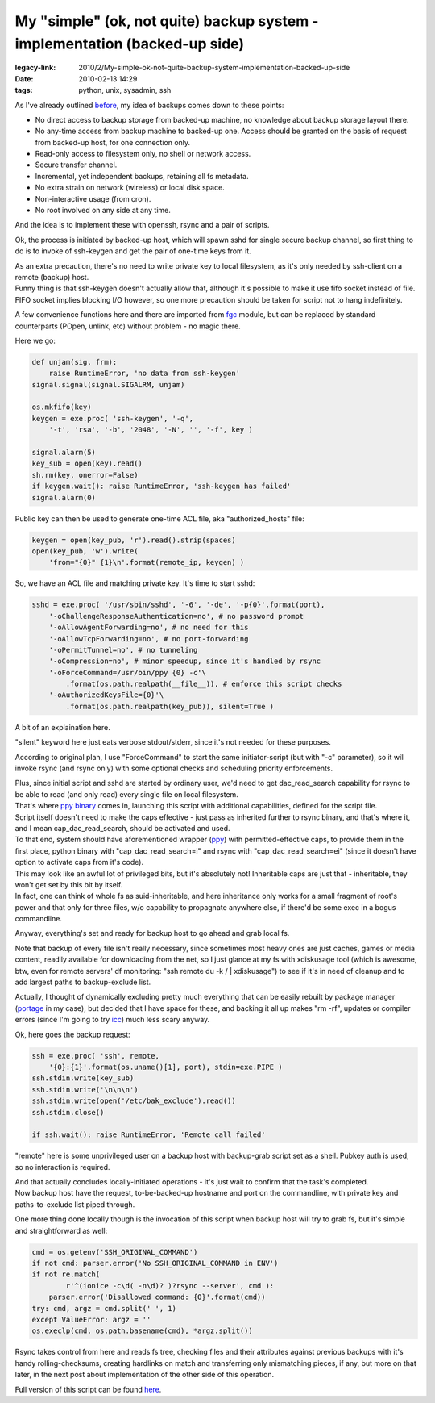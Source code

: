 My "simple" (ok, not quite) backup system - implementation (backed-up side)
###########################################################################

:legacy-link: 2010/2/My-simple-ok-not-quite-backup-system-implementation-backed-up-side
:date: 2010-02-13 14:29
:tags: python, unix, sysadmin, ssh


As I've already outlined `before
<http://blog.fraggod.net/2010/2/My-simple-ok-not-quite-backup-system>`_, my idea
of backups comes down to these points:

- No direct access to backup storage from backed-up machine, no knowledge about
  backup storage layout there.

- No any-time access from backup machine to backed-up one. Access should be
  granted on the basis of request from backed-up host, for one connection only.

- Read-only access to filesystem only, no shell or network access.

- Secure transfer channel.

- Incremental, yet independent backups, retaining all fs metadata.

- No extra strain on network (wireless) or local disk space.

- Non-interactive usage (from cron).

- No root involved on any side at any time.

And the idea is to implement these with openssh, rsync and a pair of scripts.

Ok, the process is initiated by backed-up host, which will spawn sshd for single
secure backup channel, so first thing to do is to invoke of ssh-keygen and get
the pair of one-time keys from it.

| As an extra precaution, there's no need to write private key to local
  filesystem, as it's only needed by ssh-client on a remote (backup) host.
| Funny thing is that ssh-keygen doesn't actually allow that, although it's
  possible to make it use fifo socket instead of file.
| FIFO socket implies blocking I/O however, so one more precaution should be
  taken for script not to hang indefinitely.

A few convenience functions here and there are imported from `fgc
<http://fraggod.net/svc/git/fgc/>`_ module, but can be replaced by standard
counterparts (POpen, unlink, etc) without problem - no magic there.

Here we go:

.. code-block:: python

    def unjam(sig, frm):
        raise RuntimeError, 'no data from ssh-keygen'
    signal.signal(signal.SIGALRM, unjam)

    os.mkfifo(key)
    keygen = exe.proc( 'ssh-keygen', '-q',
        '-t', 'rsa', '-b', '2048', '-N', '', '-f', key )

    signal.alarm(5)
    key_sub = open(key).read()
    sh.rm(key, onerror=False)
    if keygen.wait(): raise RuntimeError, 'ssh-keygen has failed'
    signal.alarm(0)

Public key can then be used to generate one-time ACL file, aka
"authorized_hosts" file:

.. code-block:: python

    keygen = open(key_pub, 'r').read().strip(spaces)
    open(key_pub, 'w').write(
        'from="{0}" {1}\n'.format(remote_ip, keygen) )

So, we have an ACL file and matching private key. It's time to start sshd:

.. code-block:: python

    sshd = exe.proc( '/usr/sbin/sshd', '-6', '-de', '-p{0}'.format(port),
        '-oChallengeResponseAuthentication=no', # no password prompt
        '-oAllowAgentForwarding=no', # no need for this
        '-oAllowTcpForwarding=no', # no port-forwarding
        '-oPermitTunnel=no', # no tunneling
        '-oCompression=no', # minor speedup, since it's handled by rsync
        '-oForceCommand=/usr/bin/ppy {0} -c'\
            .format(os.path.realpath(__file__)), # enforce this script checks
        '-oAuthorizedKeysFile={0}'\
            .format(os.path.realpath(key_pub)), silent=True )

A bit of an explaination here.

"silent" keyword here just eats verbose stdout/stderr, since it's not needed for
these purposes.

According to original plan, I use "ForceCommand" to start the same
initiator-script (but with "-c" parameter), so it will invoke rsync (and rsync
only) with some optional checks and scheduling priority enforcements.

| Plus, since initial script and sshd are started by ordinary user, we'd need to
  get dac_read_search capability for rsync to be able to read (and only read)
  every single file on local filesystem.
| That's where `ppy binary <http://fraggod.net/prj/ppy/>`_ comes in, launching
  this script with additional capabilities, defined for the script file.
| Script itself doesn't need to make the caps effective - just pass as inherited
  further to rsync binary, and that's where it, and I mean
  cap_dac_read_search, should be activated and used.

| To that end, system should have aforementioned wrapper (`ppy
  <http://fraggod.net/prj/ppy/>`_) with permitted-effective caps, to provide
  them in the first place, python binary with "cap_dac_read_search=i" and
  rsync with "cap_dac_read_search=ei" (since it doesn't have option to
  activate caps from it's code).
| This may look like an awful lot of privileged bits, but it's absolutely not!
  Inheritable caps are just that - inheritable, they won't get set by this bit
  by itself.
| In fact, one can think of whole fs as suid-inheritable, and here inheritance
  only works for a small fragment of root's power and that only for three files,
  w/o capability to propagnate anywhere else, if there'd be some exec in a bogus
  commandline.

Anyway, everything's set and ready for backup host to go ahead and grab local
fs.

Note that backup of every file isn't really necessary, since sometimes most
heavy ones are just caches, games or media content, readily available for
downloading from the net, so I just glance at my fs with xdiskusage tool (which
is awesome, btw, even for remote servers' df monitoring: "ssh remote du -k / \|
xdiskusage") to see if it's in need of cleanup and to add largest paths to
backup-exclude list.

Actually, I thought of dynamically excluding pretty much everything that can be
easily rebuilt by package manager (`portage
<http://www.gentoo.org/proj/en/portage/index.xml>`_ in my case), but decided
that I have space for these, and backing it all up makes "rm -rf", updates or
compiler errors (since I'm going to try `icc
<http://www.intel.com/software/products/compilers/clin/>`_) much less scary
anyway.

Ok, here goes the backup request:

.. code-block:: python

    ssh = exe.proc( 'ssh', remote,
        '{0}:{1}'.format(os.uname()[1], port), stdin=exe.PIPE )
    ssh.stdin.write(key_sub)
    ssh.stdin.write('\n\n\n')
    ssh.stdin.write(open('/etc/bak_exclude').read())
    ssh.stdin.close()

    if ssh.wait(): raise RuntimeError, 'Remote call failed'

"remote" here is some unprivileged user on a backup host with backup-grab script
set as a shell. Pubkey auth is used, so no interaction is required.

| And that actually concludes locally-initiated operations - it's just wait to
  confirm that the task's completed.
| Now backup host have the request, to-be-backed-up hostname and port on the
  commandline, with private key and paths-to-exclude list piped through.

One more thing done locally though is the invocation of this script when backup
host will try to grab fs, but it's simple and straightforward as well:

.. code-block:: python

    cmd = os.getenv('SSH_ORIGINAL_COMMAND')
    if not cmd: parser.error('No SSH_ORIGINAL_COMMAND in ENV')
    if not re.match(
            r'^(ionice -c\d( -n\d)? )?rsync --server', cmd ):
        parser.error('Disallowed command: {0}'.format(cmd))
    try: cmd, argz = cmd.split(' ', 1)
    except ValueError: argz = ''
    os.execlp(cmd, os.path.basename(cmd), *argz.split())

Rsync takes control from here and reads fs tree, checking files and their
attributes against previous backups with it's handy rolling-checksums, creating
hardlinks on match and transferring only mismatching pieces, if any, but more on
that later, in the next post about implementation of the other side of this
operation.

Full version of this script can be found `here
<http://fraggod.net/oss/bin_scrz/fs_backup.py>`_.
